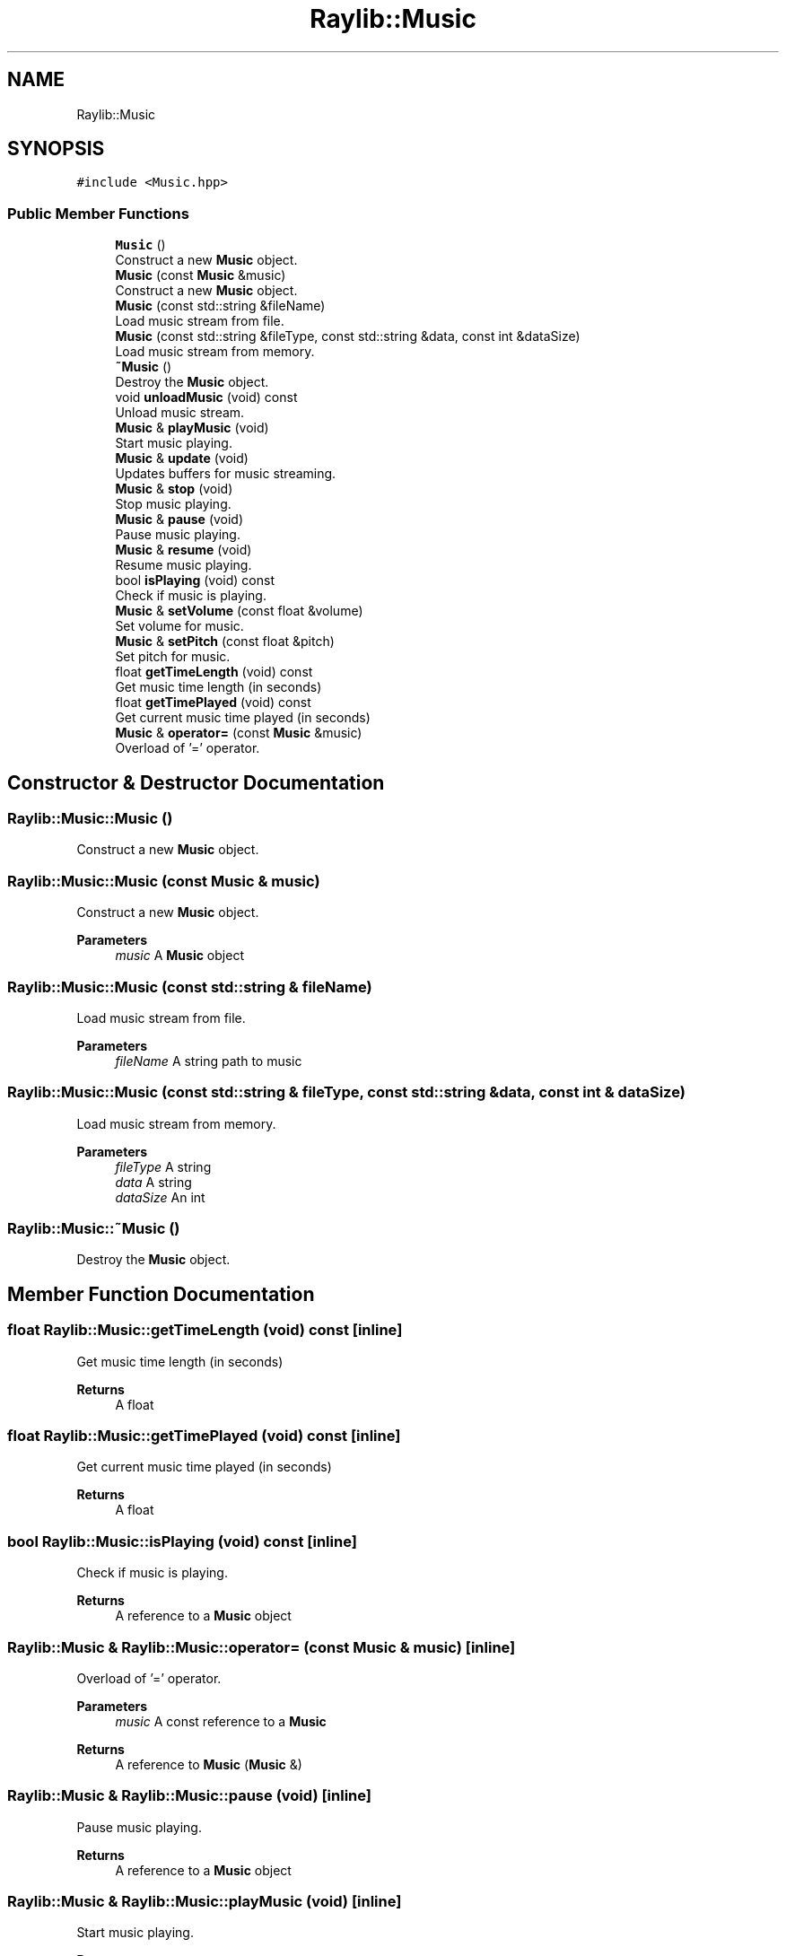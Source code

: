 .TH "Raylib::Music" 3 "Mon Jun 21 2021" "Version 2.0" "Bomberman" \" -*- nroff -*-
.ad l
.nh
.SH NAME
Raylib::Music
.SH SYNOPSIS
.br
.PP
.PP
\fC#include <Music\&.hpp>\fP
.SS "Public Member Functions"

.in +1c
.ti -1c
.RI "\fBMusic\fP ()"
.br
.RI "Construct a new \fBMusic\fP object\&. "
.ti -1c
.RI "\fBMusic\fP (const \fBMusic\fP &music)"
.br
.RI "Construct a new \fBMusic\fP object\&. "
.ti -1c
.RI "\fBMusic\fP (const std::string &fileName)"
.br
.RI "Load music stream from file\&. "
.ti -1c
.RI "\fBMusic\fP (const std::string &fileType, const std::string &data, const int &dataSize)"
.br
.RI "Load music stream from memory\&. "
.ti -1c
.RI "\fB~Music\fP ()"
.br
.RI "Destroy the \fBMusic\fP object\&. "
.ti -1c
.RI "void \fBunloadMusic\fP (void) const"
.br
.RI "Unload music stream\&. "
.ti -1c
.RI "\fBMusic\fP & \fBplayMusic\fP (void)"
.br
.RI "Start music playing\&. "
.ti -1c
.RI "\fBMusic\fP & \fBupdate\fP (void)"
.br
.RI "Updates buffers for music streaming\&. "
.ti -1c
.RI "\fBMusic\fP & \fBstop\fP (void)"
.br
.RI "Stop music playing\&. "
.ti -1c
.RI "\fBMusic\fP & \fBpause\fP (void)"
.br
.RI "Pause music playing\&. "
.ti -1c
.RI "\fBMusic\fP & \fBresume\fP (void)"
.br
.RI "Resume music playing\&. "
.ti -1c
.RI "bool \fBisPlaying\fP (void) const"
.br
.RI "Check if music is playing\&. "
.ti -1c
.RI "\fBMusic\fP & \fBsetVolume\fP (const float &volume)"
.br
.RI "Set volume for music\&. "
.ti -1c
.RI "\fBMusic\fP & \fBsetPitch\fP (const float &pitch)"
.br
.RI "Set pitch for music\&. "
.ti -1c
.RI "float \fBgetTimeLength\fP (void) const"
.br
.RI "Get music time length (in seconds) "
.ti -1c
.RI "float \fBgetTimePlayed\fP (void) const"
.br
.RI "Get current music time played (in seconds) "
.ti -1c
.RI "\fBMusic\fP & \fBoperator=\fP (const \fBMusic\fP &music)"
.br
.RI "Overload of '=' operator\&. "
.in -1c
.SH "Constructor & Destructor Documentation"
.PP 
.SS "Raylib::Music::Music ()"

.PP
Construct a new \fBMusic\fP object\&. 
.SS "Raylib::Music::Music (const \fBMusic\fP & music)"

.PP
Construct a new \fBMusic\fP object\&. 
.PP
\fBParameters\fP
.RS 4
\fImusic\fP A \fBMusic\fP object 
.RE
.PP

.SS "Raylib::Music::Music (const std::string & fileName)"

.PP
Load music stream from file\&. 
.PP
\fBParameters\fP
.RS 4
\fIfileName\fP A string path to music 
.RE
.PP

.SS "Raylib::Music::Music (const std::string & fileType, const std::string & data, const int & dataSize)"

.PP
Load music stream from memory\&. 
.PP
\fBParameters\fP
.RS 4
\fIfileType\fP A string 
.br
\fIdata\fP A string 
.br
\fIdataSize\fP An int 
.RE
.PP

.SS "Raylib::Music::~Music ()"

.PP
Destroy the \fBMusic\fP object\&. 
.SH "Member Function Documentation"
.PP 
.SS "float Raylib::Music::getTimeLength (void) const\fC [inline]\fP"

.PP
Get music time length (in seconds) 
.PP
\fBReturns\fP
.RS 4
A float 
.RE
.PP

.SS "float Raylib::Music::getTimePlayed (void) const\fC [inline]\fP"

.PP
Get current music time played (in seconds) 
.PP
\fBReturns\fP
.RS 4
A float 
.RE
.PP

.SS "bool Raylib::Music::isPlaying (void) const\fC [inline]\fP"

.PP
Check if music is playing\&. 
.PP
\fBReturns\fP
.RS 4
A reference to a \fBMusic\fP object 
.RE
.PP

.SS "\fBRaylib::Music\fP & Raylib::Music::operator= (const \fBMusic\fP & music)\fC [inline]\fP"

.PP
Overload of '=' operator\&. 
.PP
\fBParameters\fP
.RS 4
\fImusic\fP A const reference to a \fBMusic\fP 
.RE
.PP
\fBReturns\fP
.RS 4
A reference to \fBMusic\fP (\fBMusic\fP &) 
.RE
.PP

.SS "\fBRaylib::Music\fP & Raylib::Music::pause (void)\fC [inline]\fP"

.PP
Pause music playing\&. 
.PP
\fBReturns\fP
.RS 4
A reference to a \fBMusic\fP object 
.RE
.PP

.SS "\fBRaylib::Music\fP & Raylib::Music::playMusic (void)\fC [inline]\fP"

.PP
Start music playing\&. 
.PP
\fBReturns\fP
.RS 4
A reference to a \fBMusic\fP object 
.RE
.PP

.SS "\fBRaylib::Music\fP & Raylib::Music::resume (void)\fC [inline]\fP"

.PP
Resume music playing\&. 
.PP
\fBReturns\fP
.RS 4
A reference to a \fBMusic\fP object 
.RE
.PP

.SS "\fBRaylib::Music\fP & Raylib::Music::setPitch (const float & pitch)\fC [inline]\fP"

.PP
Set pitch for music\&. 
.PP
\fBReturns\fP
.RS 4
A reference to a \fBMusic\fP object 
.RE
.PP

.SS "\fBRaylib::Music\fP & Raylib::Music::setVolume (const float & volume)\fC [inline]\fP"

.PP
Set volume for music\&. 
.PP
\fBReturns\fP
.RS 4
A reference to a \fBMusic\fP object 
.RE
.PP

.SS "\fBRaylib::Music\fP & Raylib::Music::stop (void)\fC [inline]\fP"

.PP
Stop music playing\&. 
.PP
\fBReturns\fP
.RS 4
A reference to a \fBMusic\fP object 
.RE
.PP

.SS "void Raylib::Music::unloadMusic (void) const\fC [inline]\fP"

.PP
Unload music stream\&. 
.SS "\fBRaylib::Music\fP & Raylib::Music::update (void)\fC [inline]\fP"

.PP
Updates buffers for music streaming\&. 
.PP
\fBReturns\fP
.RS 4
A reference to a \fBMusic\fP object 
.RE
.PP


.SH "Author"
.PP 
Generated automatically by Doxygen for Bomberman from the source code\&.
